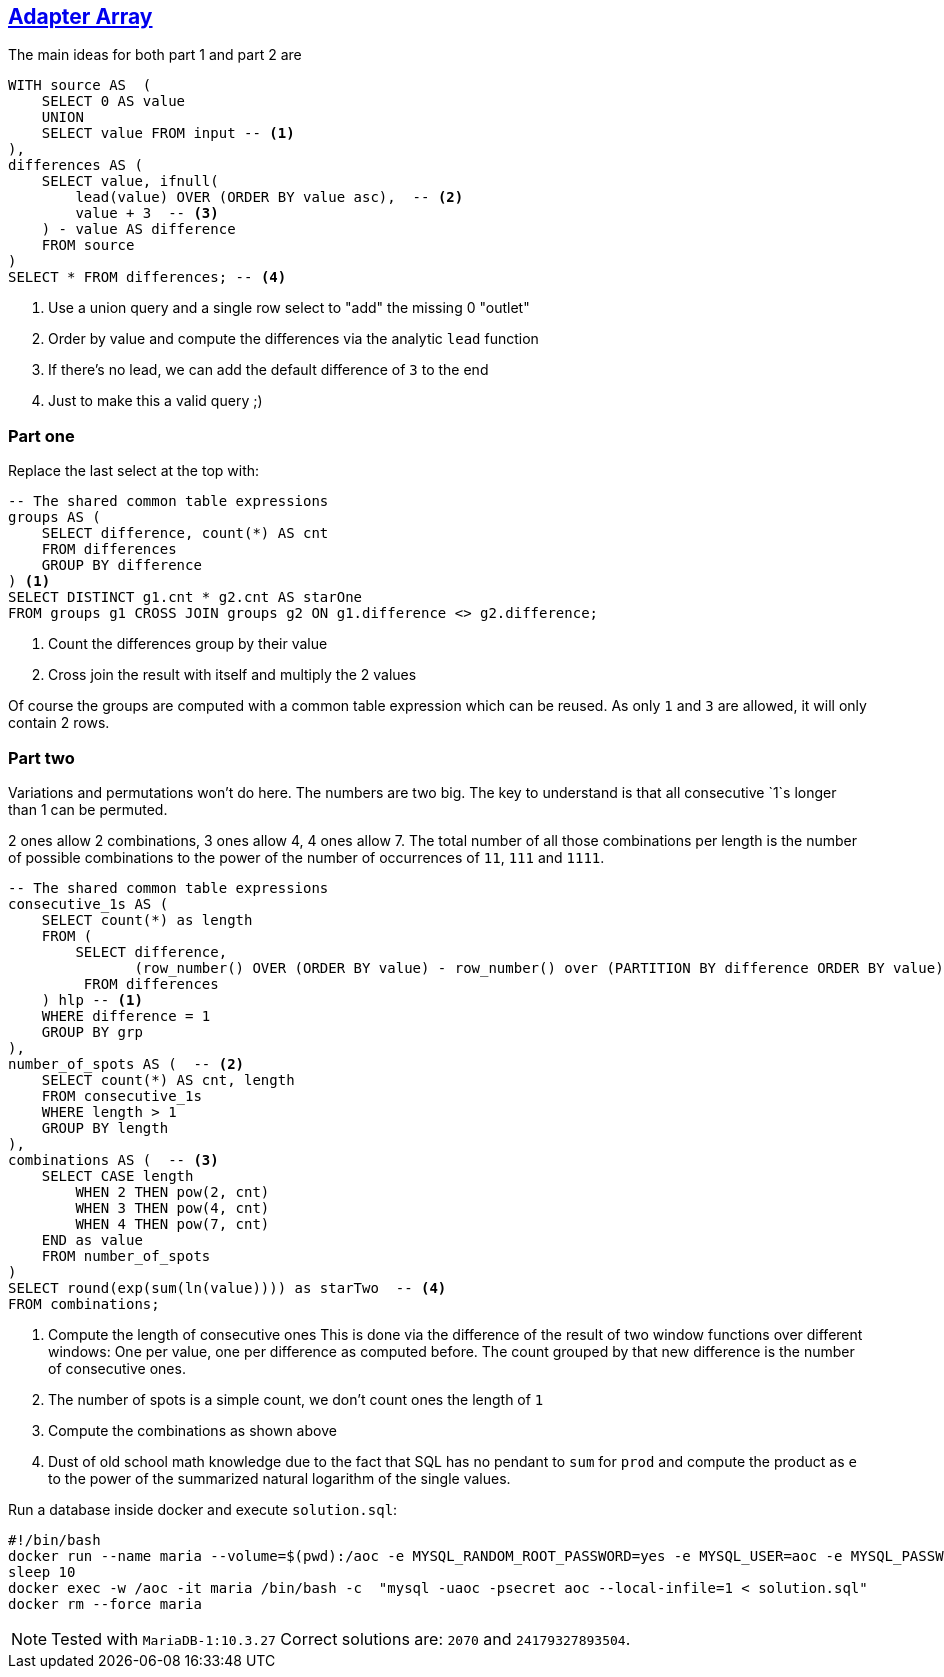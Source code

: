 :tags: SQL, MariaDB

== https://adventofcode.com/2020/day/10[Adapter Array]

The main ideas for both part 1 and part 2 are

[source,sql]
----
WITH source AS  (
    SELECT 0 AS value
    UNION
    SELECT value FROM input -- <.>
),
differences AS (
    SELECT value, ifnull(
        lead(value) OVER (ORDER BY value asc),  -- <.>
        value + 3  -- <.>
    ) - value AS difference
    FROM source
) 
SELECT * FROM differences; -- <.>
----
<.> Use a union query and a single row select to "add" the missing 0 "outlet"
<.> Order by value and compute the differences via the analytic `lead` function
<.> If there's no lead, we can add the default difference of `3` to the end
<.> Just to make this a valid query ;)

=== Part one

Replace the last select at the top with:

[source,sql]
----
-- The shared common table expressions
groups AS (
    SELECT difference, count(*) AS cnt
    FROM differences
    GROUP BY difference
) <.>
SELECT DISTINCT g1.cnt * g2.cnt AS starOne
FROM groups g1 CROSS JOIN groups g2 ON g1.difference <> g2.difference;
----
<.> Count the differences group by their value
<.> Cross join the result with itself and multiply the 2 values

Of course the groups are computed with a common table expression which can be reused.
As only `1` and `3` are allowed, it will only contain 2 rows.

=== Part two

Variations and permutations won't do here. The numbers are two big. The key to understand
is that all consecutive `1`s longer than 1 can be permuted.

2 ones allow 2 combinations, 3 ones allow 4, 4 ones allow 7. 
The total number of all those combinations per length is the number of possible
combinations to the power of the number of occurrences of `11`, `111` and `1111`.

[source,sql]
----
-- The shared common table expressions
consecutive_1s AS (
    SELECT count(*) as length
    FROM (
        SELECT difference,
               (row_number() OVER (ORDER BY value) - row_number() over (PARTITION BY difference ORDER BY value)) as grp
         FROM differences
    ) hlp -- <.>
    WHERE difference = 1
    GROUP BY grp
),
number_of_spots AS (  -- <.>
    SELECT count(*) AS cnt, length 
    FROM consecutive_1s 
    WHERE length > 1
    GROUP BY length
),
combinations AS (  -- <.>
    SELECT CASE length
        WHEN 2 THEN pow(2, cnt)
        WHEN 3 THEN pow(4, cnt)
        WHEN 4 THEN pow(7, cnt)
    END as value
    FROM number_of_spots
) 
SELECT round(exp(sum(ln(value)))) as starTwo  -- <.>
FROM combinations;
----
<.> Compute the length of consecutive ones
    This is done via the difference of the result of two window functions over different 
    windows: One per value, one per difference as computed before.
    The count grouped by that new difference is the number of consecutive ones.
<.> The number of spots is a simple count, we don't count ones the length of `1`
<.> Compute the combinations as shown above
<.> Dust of old school math knowledge due to the fact that SQL has no pendant to `sum` for `prod` 
    and compute the product as `e` to the power of the summarized natural logarithm 
    of the single values.

Run a database inside docker and execute `solution.sql`:

[source,bash]
----
#!/bin/bash
docker run --name maria --volume=$(pwd):/aoc -e MYSQL_RANDOM_ROOT_PASSWORD=yes -e MYSQL_USER=aoc -e MYSQL_PASSWORD=secret -e MYSQL_DATABASE=aoc -d mariadb:10.3
sleep 10
docker exec -w /aoc -it maria /bin/bash -c  "mysql -uaoc -psecret aoc --local-infile=1 < solution.sql"
docker rm --force maria
----

NOTE: Tested with `MariaDB-1:10.3.27`
      Correct solutions are: `2070` and `24179327893504`.
